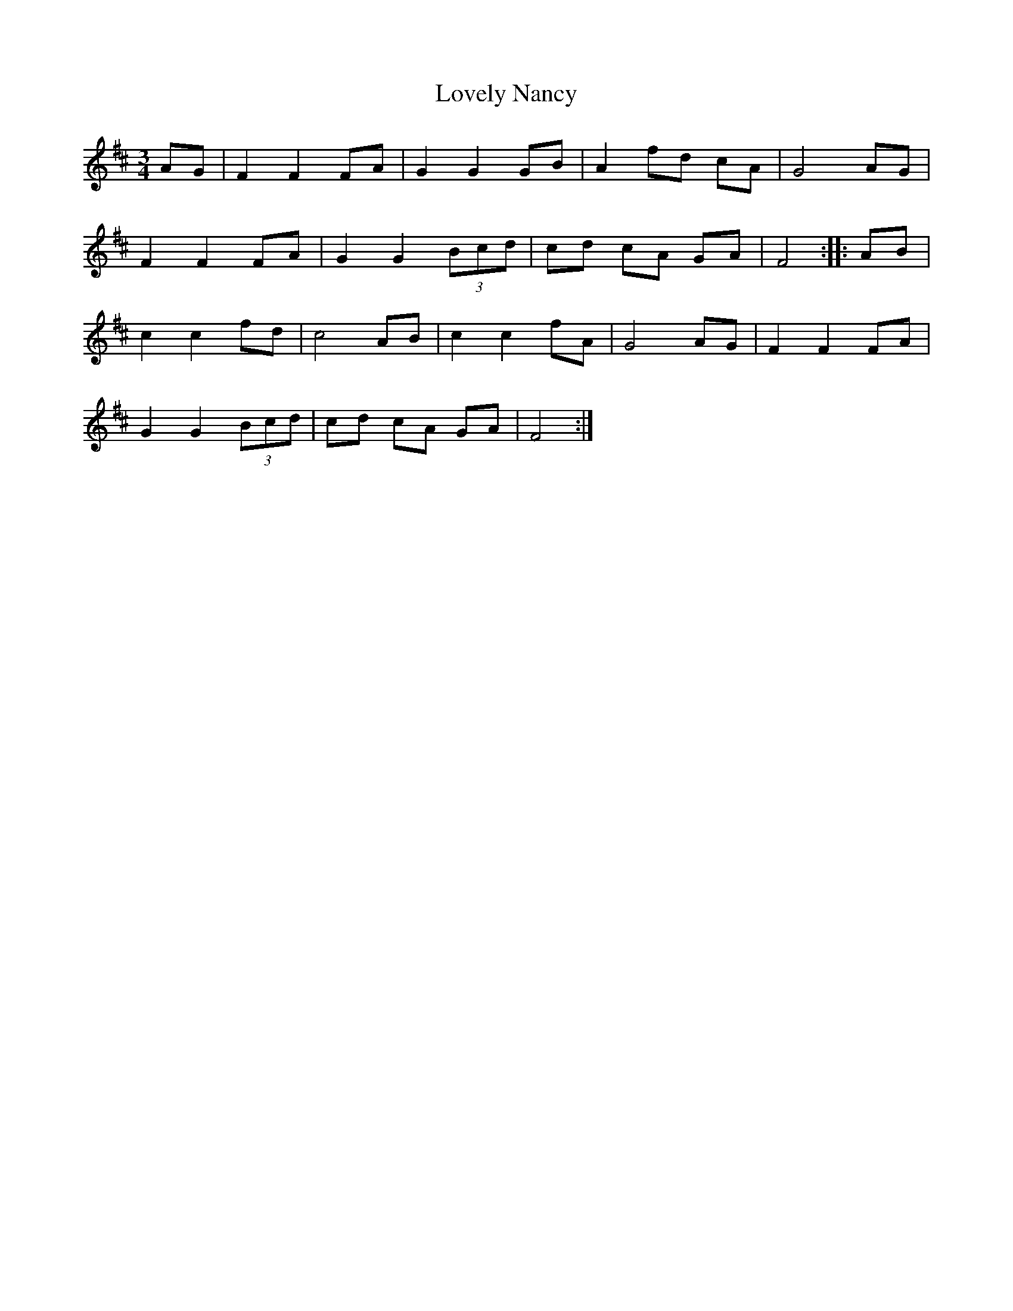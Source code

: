 X:24
T:Lovely Nancy
Z:robin.beech@mcgill.ca
S:Sandra Kerr, Swaledale Squeeze 2006
R:waltz
M:3/4
L:1/8
K:Bm
AG | F2 F2 FA | G2 G2 GB | A2 fd cA | G4 AG |
F2 F2 FA | G2 G2 (3Bcd | cd cA GA | F4 :: AB |
c2 c2 fd | c4 AB | c2 c2 fA | G4 AG | F2 F2 FA |
G2 G2 (3Bcd | cd cA GA | F4 :|
